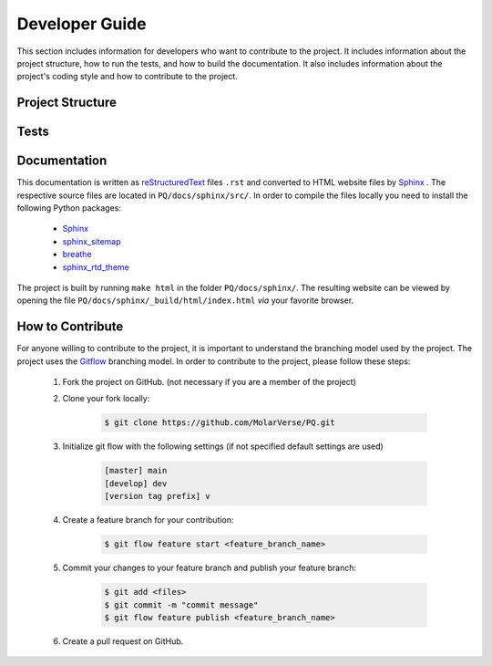 .. _developerGuide:

###############
Developer Guide
###############

This section includes information for developers who want to contribute to the project. It includes information about the project structure, how to run the tests, and how to build the documentation. It also includes information about the project's coding style and how to contribute to the project.

*****************
Project Structure
*****************

*****
Tests
*****

*************
Documentation
*************

This documentation is written as `reStructuredText <https://www.sphinx-doc.org/en/master/usage/restructuredtext/index.html>`_ files ``.rst`` and converted to HTML website files by `Sphinx <https://www.sphinx-doc.org/en/master/index.html>`_ .
The respective source files are located in ``PQ/docs/sphinx/src/``.
In order to compile the files locally you need to install the following Python packages:

    - `Sphinx            <https://pypi.org/project/Sphinx/>`_
    - `sphinx_sitemap    <https://pypi.org/project/sphinx-sitemap/>`_
    - `breathe           <https://pypi.org/project/breathe/>`_
    - `sphinx_rtd_theme  <https://pypi.org/project/sphinx-rtd-theme/>`_

The project is built by running ``make html`` in the folder ``PQ/docs/sphinx/``.
The resulting website can be viewed by opening the file ``PQ/docs/sphinx/_build/html/index.html`` *via* your favorite browser.

*****************
How to Contribute
*****************

For anyone willing to contribute to the project, it is important to understand the branching model used by the project. The project uses the `Gitflow <http://nvie.com/posts/a-successful-git-branching-model/>`_ branching model. In order to contribute to the project, please follow these steps:


    #. Fork the project on GitHub. (not necessary if you are a member of the project)

    #. Clone your fork locally:
    
        .. code:: bash

            $ git clone https://github.com/MolarVerse/PQ.git

    #. Initialize git flow with the following settings (if not specified default settings are used)

        .. code:: bash

            [master] main
            [develop] dev
            [version tag prefix] v

    #. Create a feature branch for your contribution:
    
        .. code:: bash

            $ git flow feature start <feature_branch_name>


    #. Commit your changes to your feature branch and publish your feature branch:
    
        .. code:: bash

            $ git add <files>
            $ git commit -m "commit message"
            $ git flow feature publish <feature_branch_name>
    
    #. Create a pull request on GitHub.
